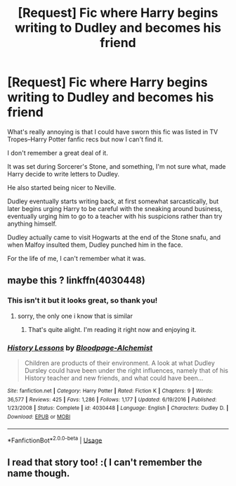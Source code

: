 #+TITLE: [Request] Fic where Harry begins writing to Dudley and becomes his friend

* [Request] Fic where Harry begins writing to Dudley and becomes his friend
:PROPERTIES:
:Author: CryptidGrimnoir
:Score: 1
:DateUnix: 1526227738.0
:DateShort: 2018-May-13
:FlairText: Request
:END:
What's really annoying is that I could have sworn this fic was listed in TV Tropes--Harry Potter fanfic recs but now I can't find it.

I don't remember a great deal of it.

It was set during Sorcerer's Stone, and something, I'm not sure what, made Harry decide to write letters to Dudley.

He also started being nicer to Neville.

Dudley eventually starts writing back, at first somewhat sarcastically, but later begins urging Harry to be careful with the sneaking around business, eventually urging him to go to a teacher with his suspicions rather than try anything himself.

Dudley actually came to visit Hogwarts at the end of the Stone snafu, and when Malfoy insulted them, Dudley punched him in the face.

For the life of me, I can't remember what it was.


** maybe this ? linkffn(4030448)
:PROPERTIES:
:Author: natus92
:Score: 5
:DateUnix: 1526239740.0
:DateShort: 2018-May-13
:END:

*** This isn't it but it looks great, so thank you!
:PROPERTIES:
:Author: CryptidGrimnoir
:Score: 2
:DateUnix: 1526244438.0
:DateShort: 2018-May-14
:END:

**** sorry, the only one i know that is similar
:PROPERTIES:
:Author: natus92
:Score: 2
:DateUnix: 1526251561.0
:DateShort: 2018-May-14
:END:

***** That's quite alight. I'm reading it right now and enjoying it.
:PROPERTIES:
:Author: CryptidGrimnoir
:Score: 1
:DateUnix: 1526252090.0
:DateShort: 2018-May-14
:END:


*** [[https://www.fanfiction.net/s/4030448/1/][*/History Lessons/*]] by [[https://www.fanfiction.net/u/965157/Bloodpage-Alchemist][/Bloodpage-Alchemist/]]

#+begin_quote
  Children are products of their environment. A look at what Dudley Dursley could have been under the right influences, namely that of his History teacher and new friends, and what could have been...
#+end_quote

^{/Site/:} ^{fanfiction.net} ^{*|*} ^{/Category/:} ^{Harry} ^{Potter} ^{*|*} ^{/Rated/:} ^{Fiction} ^{K} ^{*|*} ^{/Chapters/:} ^{9} ^{*|*} ^{/Words/:} ^{36,577} ^{*|*} ^{/Reviews/:} ^{425} ^{*|*} ^{/Favs/:} ^{1,286} ^{*|*} ^{/Follows/:} ^{1,177} ^{*|*} ^{/Updated/:} ^{6/19/2016} ^{*|*} ^{/Published/:} ^{1/23/2008} ^{*|*} ^{/Status/:} ^{Complete} ^{*|*} ^{/id/:} ^{4030448} ^{*|*} ^{/Language/:} ^{English} ^{*|*} ^{/Characters/:} ^{Dudley} ^{D.} ^{*|*} ^{/Download/:} ^{[[http://www.ff2ebook.com/old/ffn-bot/index.php?id=4030448&source=ff&filetype=epub][EPUB]]} ^{or} ^{[[http://www.ff2ebook.com/old/ffn-bot/index.php?id=4030448&source=ff&filetype=mobi][MOBI]]}

--------------

*FanfictionBot*^{2.0.0-beta} | [[https://github.com/tusing/reddit-ffn-bot/wiki/Usage][Usage]]
:PROPERTIES:
:Author: FanfictionBot
:Score: 1
:DateUnix: 1526239804.0
:DateShort: 2018-May-14
:END:


** I read that story too! :( I can't remember the name though.
:PROPERTIES:
:Score: 2
:DateUnix: 1526239245.0
:DateShort: 2018-May-13
:END:
